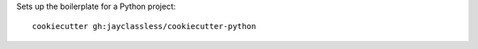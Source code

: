 Sets up the boilerplate for a Python project::

    cookiecutter gh:jayclassless/cookiecutter-python

